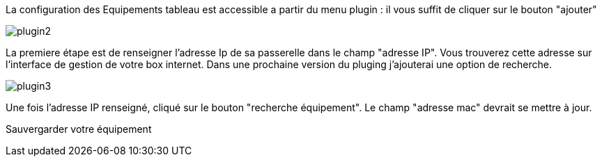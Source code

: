 La configuration des Equipements tableau est accessible a partir du menu plugin :
il vous suffit de cliquer sur le bouton "ajouter"

image::../images/plugin2.png[]

La premiere étape est de renseigner l'adresse Ip de sa passerelle dans le champ "adresse IP".
Vous trouverez cette adresse sur l'interface de gestion de votre box internet.
Dans une prochaine version du pluging j'ajouterai une option de recherche.


image::../images/plugin3.png[]

Une fois l'adresse IP renseigné, cliqué sur le bouton "recherche équipement". Le champ "adresse mac" devrait se mettre à jour.

Sauvergarder votre équipement
